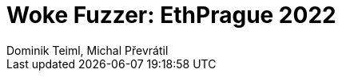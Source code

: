 # Woke Fuzzer: EthPrague 2022
Dominik Teiml, Michal Převrátil
:toclevels: 1
:data-uri:
:cache-uri:
//:emoji: tortue